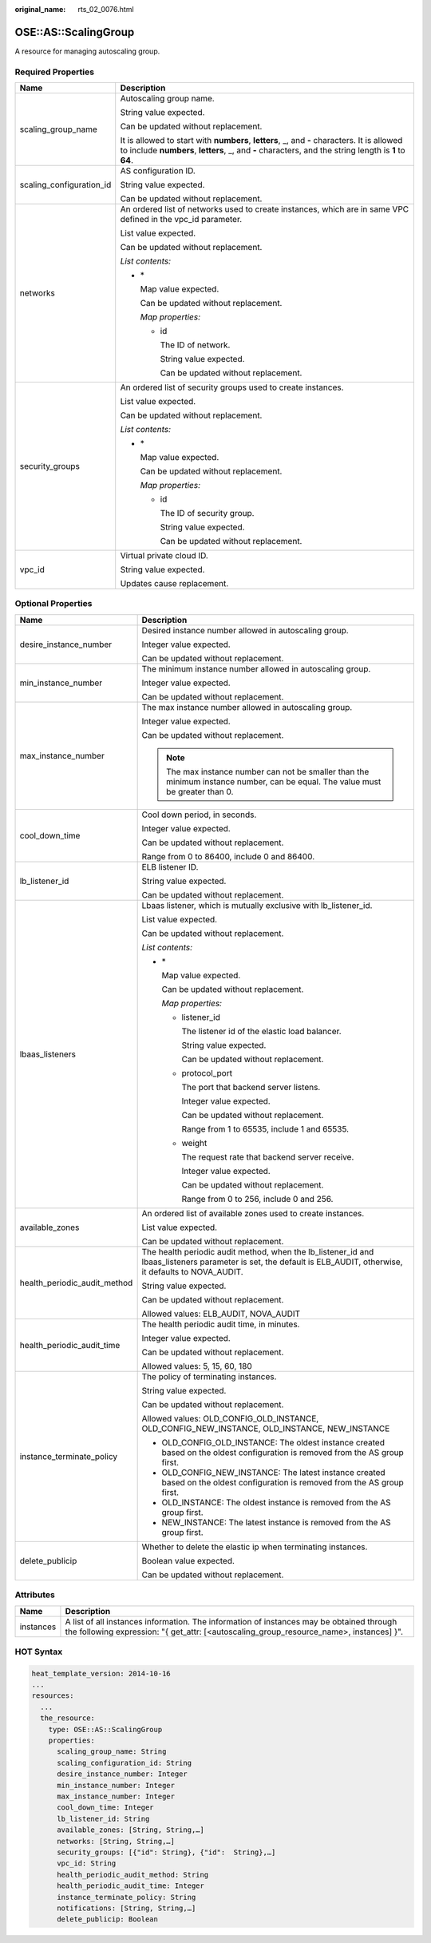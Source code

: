 :original_name: rts_02_0076.html

.. _rts_02_0076:

OSE::AS::ScalingGroup
=====================

A resource for managing autoscaling group.

Required Properties
-------------------

+-----------------------------------+--------------------------------------------------------------------------------------------------------------------------------------------------------------------------------------------------------+
| Name                              | Description                                                                                                                                                                                            |
+===================================+========================================================================================================================================================================================================+
| scaling_group_name                | Autoscaling group name.                                                                                                                                                                                |
|                                   |                                                                                                                                                                                                        |
|                                   | String value expected.                                                                                                                                                                                 |
|                                   |                                                                                                                                                                                                        |
|                                   | Can be updated without replacement.                                                                                                                                                                    |
|                                   |                                                                                                                                                                                                        |
|                                   | It is allowed to start with **numbers**, **letters**, \_, and **-** characters. It is allowed to include **numbers**, **letters**, \_, and **-** characters, and the string length is **1** to **64**. |
+-----------------------------------+--------------------------------------------------------------------------------------------------------------------------------------------------------------------------------------------------------+
| scaling_configuration_id          | AS configuration ID.                                                                                                                                                                                   |
|                                   |                                                                                                                                                                                                        |
|                                   | String value expected.                                                                                                                                                                                 |
|                                   |                                                                                                                                                                                                        |
|                                   | Can be updated without replacement.                                                                                                                                                                    |
+-----------------------------------+--------------------------------------------------------------------------------------------------------------------------------------------------------------------------------------------------------+
| networks                          | An ordered list of networks used to create instances, which are in same VPC defined in the vpc_id parameter.                                                                                           |
|                                   |                                                                                                                                                                                                        |
|                                   | List value expected.                                                                                                                                                                                   |
|                                   |                                                                                                                                                                                                        |
|                                   | Can be updated without replacement.                                                                                                                                                                    |
|                                   |                                                                                                                                                                                                        |
|                                   | *List contents:*                                                                                                                                                                                       |
|                                   |                                                                                                                                                                                                        |
|                                   | -  \*                                                                                                                                                                                                  |
|                                   |                                                                                                                                                                                                        |
|                                   |    Map value expected.                                                                                                                                                                                 |
|                                   |                                                                                                                                                                                                        |
|                                   |    Can be updated without replacement.                                                                                                                                                                 |
|                                   |                                                                                                                                                                                                        |
|                                   |    *Map properties:*                                                                                                                                                                                   |
|                                   |                                                                                                                                                                                                        |
|                                   |    -  id                                                                                                                                                                                               |
|                                   |                                                                                                                                                                                                        |
|                                   |       The ID of network.                                                                                                                                                                               |
|                                   |                                                                                                                                                                                                        |
|                                   |       String value expected.                                                                                                                                                                           |
|                                   |                                                                                                                                                                                                        |
|                                   |       Can be updated without replacement.                                                                                                                                                              |
+-----------------------------------+--------------------------------------------------------------------------------------------------------------------------------------------------------------------------------------------------------+
| security_groups                   | An ordered list of security groups used to create instances.                                                                                                                                           |
|                                   |                                                                                                                                                                                                        |
|                                   | List value expected.                                                                                                                                                                                   |
|                                   |                                                                                                                                                                                                        |
|                                   | Can be updated without replacement.                                                                                                                                                                    |
|                                   |                                                                                                                                                                                                        |
|                                   | *List contents:*                                                                                                                                                                                       |
|                                   |                                                                                                                                                                                                        |
|                                   | -  \*                                                                                                                                                                                                  |
|                                   |                                                                                                                                                                                                        |
|                                   |    Map value expected.                                                                                                                                                                                 |
|                                   |                                                                                                                                                                                                        |
|                                   |    Can be updated without replacement.                                                                                                                                                                 |
|                                   |                                                                                                                                                                                                        |
|                                   |    *Map properties:*                                                                                                                                                                                   |
|                                   |                                                                                                                                                                                                        |
|                                   |    -  id                                                                                                                                                                                               |
|                                   |                                                                                                                                                                                                        |
|                                   |       The ID of security group.                                                                                                                                                                        |
|                                   |                                                                                                                                                                                                        |
|                                   |       String value expected.                                                                                                                                                                           |
|                                   |                                                                                                                                                                                                        |
|                                   |       Can be updated without replacement.                                                                                                                                                              |
+-----------------------------------+--------------------------------------------------------------------------------------------------------------------------------------------------------------------------------------------------------+
| vpc_id                            | Virtual private cloud ID.                                                                                                                                                                              |
|                                   |                                                                                                                                                                                                        |
|                                   | String value expected.                                                                                                                                                                                 |
|                                   |                                                                                                                                                                                                        |
|                                   | Updates cause replacement.                                                                                                                                                                             |
+-----------------------------------+--------------------------------------------------------------------------------------------------------------------------------------------------------------------------------------------------------+

Optional Properties
-------------------

+-----------------------------------+-----------------------------------------------------------------------------------------------------------------------------------------------------------------+
| Name                              | Description                                                                                                                                                     |
+===================================+=================================================================================================================================================================+
| desire_instance_number            | Desired instance number allowed in autoscaling group.                                                                                                           |
|                                   |                                                                                                                                                                 |
|                                   | Integer value expected.                                                                                                                                         |
|                                   |                                                                                                                                                                 |
|                                   | Can be updated without replacement.                                                                                                                             |
+-----------------------------------+-----------------------------------------------------------------------------------------------------------------------------------------------------------------+
| min_instance_number               | The minimum instance number allowed in autoscaling group.                                                                                                       |
|                                   |                                                                                                                                                                 |
|                                   | Integer value expected.                                                                                                                                         |
|                                   |                                                                                                                                                                 |
|                                   | Can be updated without replacement.                                                                                                                             |
+-----------------------------------+-----------------------------------------------------------------------------------------------------------------------------------------------------------------+
| max_instance_number               | The max instance number allowed in autoscaling group.                                                                                                           |
|                                   |                                                                                                                                                                 |
|                                   | Integer value expected.                                                                                                                                         |
|                                   |                                                                                                                                                                 |
|                                   | Can be updated without replacement.                                                                                                                             |
|                                   |                                                                                                                                                                 |
|                                   | .. note::                                                                                                                                                       |
|                                   |                                                                                                                                                                 |
|                                   |    The max instance number can not be smaller than the minimum instance number, can be equal. The value must be greater than 0.                                 |
+-----------------------------------+-----------------------------------------------------------------------------------------------------------------------------------------------------------------+
| cool_down_time                    | Cool down period, in seconds.                                                                                                                                   |
|                                   |                                                                                                                                                                 |
|                                   | Integer value expected.                                                                                                                                         |
|                                   |                                                                                                                                                                 |
|                                   | Can be updated without replacement.                                                                                                                             |
|                                   |                                                                                                                                                                 |
|                                   | Range from 0 to 86400, include 0 and 86400.                                                                                                                     |
+-----------------------------------+-----------------------------------------------------------------------------------------------------------------------------------------------------------------+
| lb_listener_id                    | ELB listener ID.                                                                                                                                                |
|                                   |                                                                                                                                                                 |
|                                   | String value expected.                                                                                                                                          |
|                                   |                                                                                                                                                                 |
|                                   | Can be updated without replacement.                                                                                                                             |
+-----------------------------------+-----------------------------------------------------------------------------------------------------------------------------------------------------------------+
| lbaas_listeners                   | Lbaas listener, which is mutually exclusive with lb_listener_id.                                                                                                |
|                                   |                                                                                                                                                                 |
|                                   | List value expected.                                                                                                                                            |
|                                   |                                                                                                                                                                 |
|                                   | Can be updated without replacement.                                                                                                                             |
|                                   |                                                                                                                                                                 |
|                                   | *List contents:*                                                                                                                                                |
|                                   |                                                                                                                                                                 |
|                                   | -  \*                                                                                                                                                           |
|                                   |                                                                                                                                                                 |
|                                   |    Map value expected.                                                                                                                                          |
|                                   |                                                                                                                                                                 |
|                                   |    Can be updated without replacement.                                                                                                                          |
|                                   |                                                                                                                                                                 |
|                                   |    *Map properties:*                                                                                                                                            |
|                                   |                                                                                                                                                                 |
|                                   |    -  listener_id                                                                                                                                               |
|                                   |                                                                                                                                                                 |
|                                   |       The listener id of the elastic load balancer.                                                                                                             |
|                                   |                                                                                                                                                                 |
|                                   |       String value expected.                                                                                                                                    |
|                                   |                                                                                                                                                                 |
|                                   |       Can be updated without replacement.                                                                                                                       |
|                                   |                                                                                                                                                                 |
|                                   |    -  protocol_port                                                                                                                                             |
|                                   |                                                                                                                                                                 |
|                                   |       The port that backend server listens.                                                                                                                     |
|                                   |                                                                                                                                                                 |
|                                   |       Integer value expected.                                                                                                                                   |
|                                   |                                                                                                                                                                 |
|                                   |       Can be updated without replacement.                                                                                                                       |
|                                   |                                                                                                                                                                 |
|                                   |       Range from 1 to 65535, include 1 and 65535.                                                                                                               |
|                                   |                                                                                                                                                                 |
|                                   |    -  weight                                                                                                                                                    |
|                                   |                                                                                                                                                                 |
|                                   |       The request rate that backend server receive.                                                                                                             |
|                                   |                                                                                                                                                                 |
|                                   |       Integer value expected.                                                                                                                                   |
|                                   |                                                                                                                                                                 |
|                                   |       Can be updated without replacement.                                                                                                                       |
|                                   |                                                                                                                                                                 |
|                                   |       Range from 0 to 256, include 0 and 256.                                                                                                                   |
+-----------------------------------+-----------------------------------------------------------------------------------------------------------------------------------------------------------------+
| available_zones                   | An ordered list of available zones used to create instances.                                                                                                    |
|                                   |                                                                                                                                                                 |
|                                   | List value expected.                                                                                                                                            |
|                                   |                                                                                                                                                                 |
|                                   | Can be updated without replacement.                                                                                                                             |
+-----------------------------------+-----------------------------------------------------------------------------------------------------------------------------------------------------------------+
| health_periodic_audit_method      | The health periodic audit method, when the lb_listener_id and lbaas_listeners parameter is set, the default is ELB_AUDIT, otherwise, it defaults to NOVA_AUDIT. |
|                                   |                                                                                                                                                                 |
|                                   | String value expected.                                                                                                                                          |
|                                   |                                                                                                                                                                 |
|                                   | Can be updated without replacement.                                                                                                                             |
|                                   |                                                                                                                                                                 |
|                                   | Allowed values: ELB_AUDIT, NOVA_AUDIT                                                                                                                           |
+-----------------------------------+-----------------------------------------------------------------------------------------------------------------------------------------------------------------+
| health_periodic_audit_time        | The health periodic audit time, in minutes.                                                                                                                     |
|                                   |                                                                                                                                                                 |
|                                   | Integer value expected.                                                                                                                                         |
|                                   |                                                                                                                                                                 |
|                                   | Can be updated without replacement.                                                                                                                             |
|                                   |                                                                                                                                                                 |
|                                   | Allowed values: 5, 15, 60, 180                                                                                                                                  |
+-----------------------------------+-----------------------------------------------------------------------------------------------------------------------------------------------------------------+
| instance_terminate_policy         | The policy of terminating instances.                                                                                                                            |
|                                   |                                                                                                                                                                 |
|                                   | String value expected.                                                                                                                                          |
|                                   |                                                                                                                                                                 |
|                                   | Can be updated without replacement.                                                                                                                             |
|                                   |                                                                                                                                                                 |
|                                   | Allowed values: OLD_CONFIG_OLD_INSTANCE, OLD_CONFIG_NEW_INSTANCE, OLD_INSTANCE, NEW_INSTANCE                                                                    |
|                                   |                                                                                                                                                                 |
|                                   | -  OLD_CONFIG_OLD_INSTANCE: The oldest instance created based on the oldest configuration is removed from the AS group first.                                   |
|                                   | -  OLD_CONFIG_NEW_INSTANCE: The latest instance created based on the oldest configuration is removed from the AS group first.                                   |
|                                   | -  OLD_INSTANCE: The oldest instance is removed from the AS group first.                                                                                        |
|                                   | -  NEW_INSTANCE: The latest instance is removed from the AS group first.                                                                                        |
+-----------------------------------+-----------------------------------------------------------------------------------------------------------------------------------------------------------------+
| delete_publicip                   | Whether to delete the elastic ip when terminating instances.                                                                                                    |
|                                   |                                                                                                                                                                 |
|                                   | Boolean value expected.                                                                                                                                         |
|                                   |                                                                                                                                                                 |
|                                   | Can be updated without replacement.                                                                                                                             |
+-----------------------------------+-----------------------------------------------------------------------------------------------------------------------------------------------------------------+

Attributes
----------

+-----------+-------------------------------------------------------------------------------------------------------------------------------------------------------------------------------------+
| Name      | Description                                                                                                                                                                         |
+===========+=====================================================================================================================================================================================+
| instances | A list of all instances information. The information of instances may be obtained through the following expression: "{ get_attr: [<autoscaling_group_resource_name>, instances] }". |
+-----------+-------------------------------------------------------------------------------------------------------------------------------------------------------------------------------------+

HOT Syntax
----------

.. code-block::

   heat_template_version: 2014-10-16
   ...
   resources:
     ...
     the_resource:
       type: OSE::AS::ScalingGroup
       properties:
         scaling_group_name: String
         scaling_configuration_id: String
         desire_instance_number: Integer
         min_instance_number: Integer
         max_instance_number: Integer
         cool_down_time: Integer
         lb_listener_id: String
         available_zones: [String, String,…]
         networks: [String, String,…]
         security_groups: [{"id": String}, {"id":  String},…]
         vpc_id: String
         health_periodic_audit_method: String
         health_periodic_audit_time: Integer
         instance_terminate_policy: String
         notifications: [String, String,…]
         delete_publicip: Boolean
